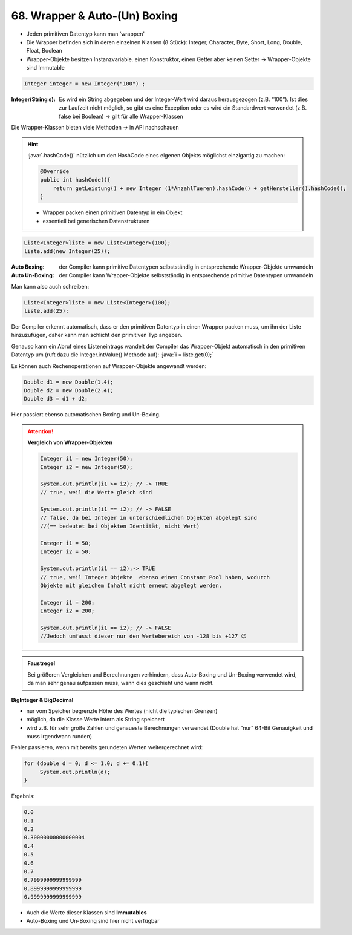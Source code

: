 68. Wrapper & Auto-(Un) Boxing
==============================
* Jeden primitiven Datentyp kann man ‘wrappen'
* Die Wrapper befinden sich in deren einzelnen Klassen (8 Stück): Integer,
  Character, Byte, Short, Long, Double, Float, Boolean
* Wrapper-Objekte besitzen Instanzvariable. einen Konstruktor, einen Getter aber
  keinen Setter -> Wrapper-Objekte sind Immutable

.. code-block:: java

    Integer integer = new Integer("100") ;

:Integer(String s):

    Es wird ein String abgegeben und der Integer-Wert wird daraus herausgezogen
    (z.B. “100”). Ist dies zur Laufzeit nicht möglich, so gibt es eine
    Exception oder es wird ein Standardwert verwendet (z.B. false bei Boolean)
    -> gilt für alle Wrapper-Klassen

Die Wrapper-Klassen bieten viele Methoden -> in API nachschauen

.. hint::

    :java:`.hashCode()` nützlich um den HashCode eines eigenen Objekts möglichst
    einzigartig zu machen:

    .. code-block:: java

        @Override
        public int hashCode(){
            return getLeistung() + new Integer (1*AnzahlTueren).hashCode() + getHersteller().hashCode();
        }

    * Wrapper packen einen primitiven Datentyp in ein Objekt
    * essentiell bei generischen Datenstrukturen

.. code-block:: java

    Liste<Integer>liste = new Liste<Integer>(100);
    liste.add(new Integer(25));

:Auto Boxing:

    der Compiler kann primitive Datentypen selbstständig in entsprechende Wrapper-Objekte umwandeln

:Auto Un-Boxing:

    der Compiler kann Wrapper-Objekte selbstständig in entsprechende primitive Datentypen umwandeln

Man kann also auch schreiben:

.. code-block:: java

    Liste<Integer>liste = new Liste<Integer>(100);
    liste.add(25);

Der Compiler erkennt automatisch, dass er den primitiven Datentyp in einen Wrapper
packen muss, um ihn der Liste hinzuzufügen, daher kann man schlicht den primitiven
Typ angeben.

Genauso kann ein Abruf eines Listeneintrags  wandelt der Compiler das Wrapper-Objekt
automatisch in den primitiven Datentyp um (ruft dazu die Integer.intValue()
Methode auf): :java:`i = liste.get(0);`

Es können auch Rechenoperationen auf Wrapper-Objekte angewandt werden:

.. code-block:: java

    Double d1 = new Double(1.4);
    Double d2 = new Double(2.4);
    Double d3 = d1 + d2;

Hier passiert ebenso automatischen Boxing und Un-Boxing.

.. attention::

    **Vergleich von Wrapper-Objekten**

    .. code-block:: java

        Integer i1 = new Integer(50);
        Integer i2 = new Integer(50);

        System.out.println(i1 >= i2); // -> TRUE
        // true, weil die Werte gleich sind

        System.out.println(i1 == i2); // -> FALSE
        // false, da bei Integer in unterschiedlichen Objekten abgelegt sind
        //(== bedeutet bei Objekten Identität, nicht Wert)

        Integer i1 = 50;
        Integer i2 = 50;

        System.out.println(i1 == i2);-> TRUE
        // true, weil Integer Objekte  ebenso einen Constant Pool haben, wodurch
        Objekte mit gleichem Inhalt nicht erneut abgelegt werden.

        Integer i1 = 200;
        Integer i2 = 200;

        System.out.println(i1 == i2); // -> FALSE
        //Jedoch umfasst dieser nur den Wertebereich von -128 bis +127 😉

.. admonition:: Faustregel

    Bei größeren Vergleichen und Berechnungen verhindern, dass Auto-Boxing und
    Un-Boxing verwendet wird, da man sehr genau aufpassen muss, wann dies geschieht
    und wann nicht.

**BigInteger & BigDecimal**

* nur vom Speicher begrenzte Höhe des Wertes (nicht die typischen Grenzen)
* möglich, da die Klasse Werte intern als String speichert
* wird z.B. für sehr große Zahlen und genaueste Berechnungen verwendet (Double
  hat “nur” 64-Bit Genauigkeit und muss irgendwann runden)

Fehler passieren, wenn mit bereits gerundeten Werten weitergerechnet wird:

.. code-block:: java

    for (double d = 0; d <= 1.0; d += 0.1){
         System.out.println(d);
    }

Ergebnis:

.. code-block:: none

    0.0
    0.1
    0.2
    0.30000000000000004
    0.4
    0.5
    0.6
    0.7
    0.7999999999999999
    0.8999999999999999
    0.9999999999999999

* Auch die Werte dieser Klassen sind **Immutables**
* Auto-Boxing und Un-Boxing sind hier nicht verfügbar

